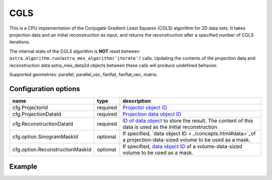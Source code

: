 CGLS
====

This is a CPU implementation of the Conjugate Gradient Least Squares (CGLS) algorithm for 2D data sets. It takes projection data and an initial reconstruction as input, and returns the reconstruction after a specified number of CGLS iterations.

The internal state of the CGLS algorithm is **NOT** reset between
``astra.algorithm.run``/``astra_mex_algorithm('iterate')`` calls. Updating the
contents of the projection data and reconstruction data astra_mex_data2d objects
between these calls will produce undefined behavior.

Supported geometries: parallel, parallel_vec, fanflat, fanflat_vec, matrix.

Configuration options
---------------------

=============================== ========	=======================================
name 				type 		description
=============================== ========	=======================================
cfg.ProjectorId 		required 	`Projector object ID <../proj2d.html>`_
cfg.ProjectionDataId 		required 	`Projection data object ID <../concepts.html#data>`_
cfg.ReconstructionDataId 	required 	`ID of data object <../concepts.html#data>`_ to store the result. The content of this data is used as the initial reconstruction.
cfg.option.SinogramMaskId 	optional 	If specified, `data object ID <../concepts.html#data>`_of a projection-data-sized volume to be used as a mask.
cfg.option.ReconstructionMaskId optional 	If specified, `data object ID <../concepts.html#data>`_ of a volume-data-sized volume to be used as a mask.
=============================== ========	=======================================

Example
-------

.. tabs::
  .. group-tab:: Python
    .. code-block:: python

      import astra
      import matplotlib.pyplot as plt
      import numpy

      # create geometries and projector
      proj_geom = astra.create_proj_geom('parallel', 1.0, 256, numpy.linspace(0, numpy.pi, 180, endpoint=False))
      vol_geom = astra.create_vol_geom(256,256)
      proj_id = astra.create_projector('linear', proj_geom, vol_geom)

      # generate phantom image
      V_exact_id, V_exact = astra.data2d.shepp_logan(vol_geom)

      # create forward projection
      sinogram_id, sinogram = astra.create_sino(V_exact, proj_id)

      # reconstruct
      recon_id = astra.data2d.create('-vol', vol_geom, 0)
      cfg = astra.astra_dict('CGLS')
      cfg['ProjectorId'] = proj_id
      cfg['ProjectionDataId'] = sinogram_id
      cfg['ReconstructionDataId'] = recon_id
      cgls_id = astra.algorithm.create(cfg)
      astra.algorithm.run(cgls_id, 100)
      V = astra.data2d.get(recon_id)
      plt.gray()
      plt.imshow(V)
      plt.show()

      # garbage disposal
      astra.data2d.delete([sinogram_id, recon_id, V_exact_id])
      astra.projector.delete(proj_id)
      astra.algorithm.delete(cgls_id)


  .. group-tab:: Matlab
    .. code-block:: matlab

	%% create phantom
	V_exact = phantom(256);

	%% create geometries and projector
	proj_geom = astra_create_proj_geom('parallel', 1.0, 256, linspace2(0,pi,180));
	vol_geom = astra_create_vol_geom(256,256);
	proj_id = astra_create_projector('linear', proj_geom, vol_geom);

	%% create forward projection
	[sinogram_id, sinogram] = astra_create_sino(V_exact, proj_id);

	%% reconstruct
	recon_id = astra_mex_data2d('create', '-vol', vol_geom, 0);
	cfg = astra_struct('CGLS');
	cfg.ProjectorId = proj_id;
	cfg.ProjectionDataId = sinogram_id;
	cfg.ReconstructionDataId = recon_id;
	cgls_id = astra_mex_algorithm('create', cfg);
	astra_mex_algorithm('iterate', cgls_id, 100);
	V = astra_mex_data2d('get', recon_id);
	imshow(V, []);

	%% garbage disposal
	astra_mex_data2d('delete', sinogram_id, recon_id);
	astra_mex_projector('delete', proj_id);
	astra_mex_algorithm('delete', cgls_id);


